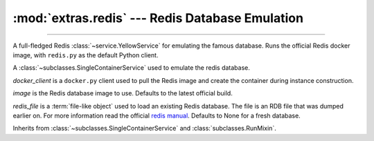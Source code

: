 :mod:`extras.redis` --- Redis Database Emulation
=====================================================

.. module:: extras.redis
    :synopsis: Emulating Redis database.

-------

A full-fledged Redis :class:`~service.YellowService` for emulating the famous
database. Runs the official Redis docker image, with ``redis.py`` as the default
Python client.

.. class:: RedisService(docker_client, image="redis:latest", redis_file=None)

    A :class:`~subclasses.SingleContainerService` used to emulate the redis
    database.

    *docker_client* is a ``docker.py`` client used to pull the Redis image
    and create the container during instance construction.

    *image* is the Redis database image to use. Defaults to the latest official
    build.

    *redis_file* is a :term:`file-like object` used to load an existing Redis
    database. The file is an RDB file that was dumped earlier on. For more
    information read the official
    `redis manual <https://redis.io/topics/persistence>`_. Defaults to None for a
    fresh database.

    Inherits from :class:`~subclasses.SingleContainerService` and
    :class:`subclasses.RunMixin`.
